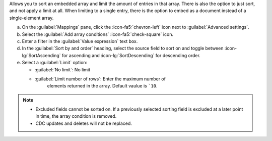 Allows you to sort an embedded array and limit the amount of entries 
in that array. There is also the option to just sort, and not apply 
a limit at all. When limiting to a single entry, there is the option 
to embed as a document instead of a single-element array.

a. On the :guilabel:`Mappings` pane, click the :icon-fa5:`chevron-left` 
   icon next to :guilabel:`Advanced settings`.
#. Select the :guilabel:`Add array conditions` :icon-fa5:`check-square`
   icon.
#. Enter a filter in the :guilabel:`Value expression` text box.
#. In the :guilabel:`Sort by and order` heading, select the source 
   field to sort on and toggle between :icon-lg:`SortAscending` for 
   ascending and :icon-lg:`SortDescending` for descending order.
#. Select a :guilabel:`Limit` option: 

   - :guilabel:`No limit`: No limit
   - :guilabel:`Limit number of rows`: Enter the maximum number of 
      elements returned in the array. Default vaulue is ```10``.
      
.. note::

   - Excluded fields cannot be sorted on. If a previously selected 
     sorting field is excluded at a later point in time, the array 
     condition is removed.
     
   - CDC updates and deletes will not be replaced.

